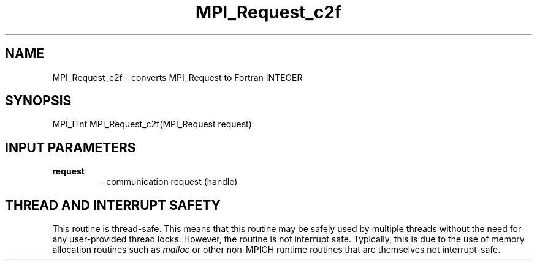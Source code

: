 .TH MPI_Request_c2f 3 "7/3/2024" " " "MPI"
.SH NAME
MPI_Request_c2f \-  converts MPI_Request to Fortran INTEGER 
.SH SYNOPSIS
.nf
.fi
.nf
MPI_Fint MPI_Request_c2f(MPI_Request request)
.fi


.SH INPUT PARAMETERS
.PD 0
.TP
.B request 
- communication request (handle)
.PD 1

.SH THREAD AND INTERRUPT SAFETY

This routine is thread-safe.  This means that this routine may be
safely used by multiple threads without the need for any user-provided
thread locks.  However, the routine is not interrupt safe.  Typically,
this is due to the use of memory allocation routines such as 
.I malloc
or other non-MPICH runtime routines that are themselves not interrupt-safe.

